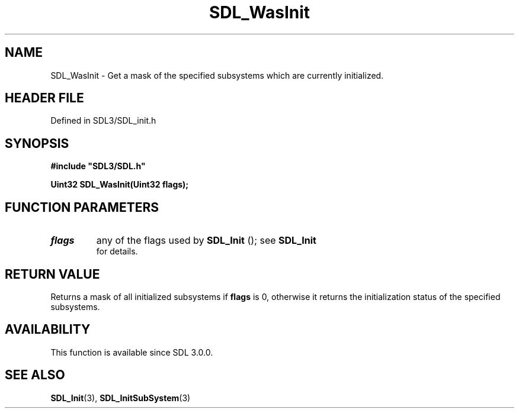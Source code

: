 .\" This manpage content is licensed under Creative Commons
.\"  Attribution 4.0 International (CC BY 4.0)
.\"   https://creativecommons.org/licenses/by/4.0/
.\" This manpage was generated from SDL's wiki page for SDL_WasInit:
.\"   https://wiki.libsdl.org/SDL_WasInit
.\" Generated with SDL/build-scripts/wikiheaders.pl
.\"  revision SDL-prerelease-3.1.1-227-gd42d66149
.\" Please report issues in this manpage's content at:
.\"   https://github.com/libsdl-org/sdlwiki/issues/new
.\" Please report issues in the generation of this manpage from the wiki at:
.\"   https://github.com/libsdl-org/SDL/issues/new?title=Misgenerated%20manpage%20for%20SDL_WasInit
.\" SDL can be found at https://libsdl.org/
.de URL
\$2 \(laURL: \$1 \(ra\$3
..
.if \n[.g] .mso www.tmac
.TH SDL_WasInit 3 "SDL 3.1.1" "SDL" "SDL3 FUNCTIONS"
.SH NAME
SDL_WasInit \- Get a mask of the specified subsystems which are currently initialized\[char46]
.SH HEADER FILE
Defined in SDL3/SDL_init\[char46]h

.SH SYNOPSIS
.nf
.B #include \(dqSDL3/SDL.h\(dq
.PP
.BI "Uint32 SDL_WasInit(Uint32 flags);
.fi
.SH FUNCTION PARAMETERS
.TP
.I flags
any of the flags used by 
.BR SDL_Init
(); see 
.BR SDL_Init
 for details\[char46]
.SH RETURN VALUE
Returns a mask of all initialized subsystems if
.BR flags
is 0, otherwise it
returns the initialization status of the specified subsystems\[char46]

.SH AVAILABILITY
This function is available since SDL 3\[char46]0\[char46]0\[char46]

.SH SEE ALSO
.BR SDL_Init (3),
.BR SDL_InitSubSystem (3)
